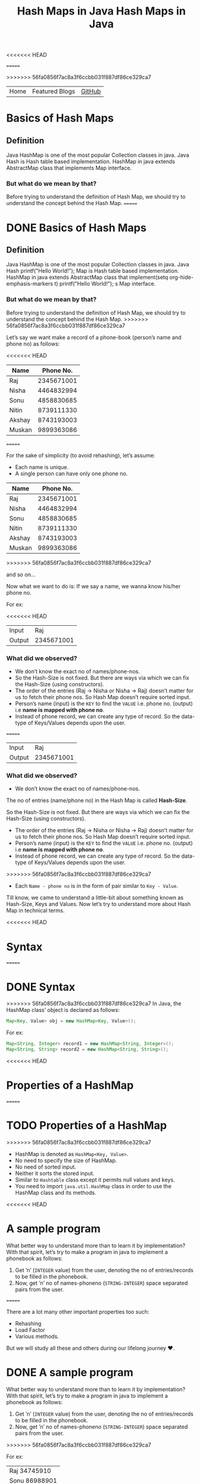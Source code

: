 <<<<<<< HEAD
#+title: Hash Maps in Java

#+attr_html: :width 100% class="center"
=======
#+TITLE: Hash Maps in Java

#+ATTR_HTML: :width 100% class="center"
>>>>>>> 56fa0856f7ac8a3f6ccbb031f887df86ce329ca7
| Home | Featured Blogs | [[https://github.com/imahajanshubham][GitHub]] |

* Table of Contents                                       :TOC_4_gh:noexport:
- [[#basics-of-hash-maps][Basics of Hash Maps]]
  - [[#definition][Definition]]
    - [[#but-what-do-we-mean-by-that][But what do we mean by that?]]
    - [[#what-did-we-observed][What did we observed?]]
- [[#syntax][Syntax]]
- [[#properties-of-a-hashmap][Properties of a HashMap]]
- [[#a-sample-program][A sample program]]
- [[#the-test-case][The test case]]
- [[#a-humble-solution][A humble solution]]
  - [[#step---1][Step - 1]]
  - [[#step---2][Step - 2]]
  - [[#step---3][Step - 3]]
  - [[#step---4][Step - 4]]
  - [[#step---5][Step - 5]]
  - [[#step---6][Step - 6]]
- [[#thank-you][Thank You!]]

<<<<<<< HEAD
* Basics of Hash Maps
** Definition
Java HashMap is one of the most popular Collection classes in java. Java Hash is
Hash table based implementation. HashMap in java extends AbstractMap class that
implements Map interface.

*** But what do we mean by that?
Before trying to understand the definition of Hash Map, we should try to
understand the concept behind the Hash Map.
=======
* DONE Basics of Hash Maps

** Definition

Java HashMap is one of the most popular Collection classes in java. Java Hash  printf("Hello World!\n");
Map
is Hash table based implementation. HashMap in java extends AbstractMap class
that implement(setq org-hide-emphasis-markers t)  printf("Hello World!\n");
s Map interface.

*** But what do we mean by that?

Before trying to understand the definition of Hash Map, we should try to understand
the concept behind the Hash Map.
>>>>>>> 56fa0856f7ac8a3f6ccbb031f887df86ce329ca7

Let’s say we want make a record of a phone-book (person’s name and phone no) as
follows:

<<<<<<< HEAD
|--------+------------|
| *Name*   |  *Phone No.* |
|--------+------------|
| Raj    | 2345671001 |
| Nisha  | 4464832994 |
| Sonu   | 4858830685 |
| Nitin  | 8739111330 |
| Akshay | 8743193003 |
| Muskan | 9899363086 |
|--------+------------|

=======
#+BEGIN_NOTE
For the sake of simplicity (to avoid rehashing), let’s assume:

- Each name is unique.
- A single person can have only one phone no.
#+END_NOTE

| *Name* | *Phone No.* |
|--------+-------------|
| Raj    |  2345671001 |
| Nisha  |  4464832994 |
| Sonu   |  4858830685 |
| Nitin  |  8739111330 |
| Akshay |  8743193003 |
| Muskan |  9899363086 |
>>>>>>> 56fa0856f7ac8a3f6ccbb031f887df86ce329ca7

and so on…

Now what we want to do is:
If we say a name, we wanna know his/her phone no.

For ex:

<<<<<<< HEAD
|--------+------------|
| Input  |        Raj |
| Output | 2345671001 |
|--------+------------|

*** What did we observed?
- We don’t know the exact no of names/phone-nos.
- So the Hash-Size is not fixed. But there are ways via which we can fix the Hash-Size (using constructors).
- The order of the entries (Raj -> Nisha or Nisha -> Raj) doesn’t matter for us to fetch their phone nos. So Hash Map doesn’t require sorted input.
- Person’s name (input) is the ~KEY~ to find the ~VALUE~ i.e. phone no. (output) i.e *name is mapped with phone no*.
- Instead of phone record, we can create any type of record. So the data-type of Keys/Values depends upon the user.
=======
| Input  |        Raj |
| Output | 2345671001 |

*** What did we observed?

- We don’t know the exact no of names/phone-nos.

#+begin_tip
The no of entries (name/phone no) in the Hash Map is called *Hash-Size*.
#+end_tip

So the Hash-Size is not fixed. But there are ways via which we can fix the
Hash-Size (using constructors).

- The order of the entries (Raj -> Nisha or Nisha -> Raj) doesn’t matter for us
  to fetch their phone nos. So Hash Map doesn’t require sorted input.
- Person’s name (input) is the ~KEY~ to find the ~VALUE~ i.e. phone no. (output)
  i.e *name is mapped with phone no*.
- Instead of phone record, we can create any type of record. So the data-type of
  Keys/Values depends upon the user.
>>>>>>> 56fa0856f7ac8a3f6ccbb031f887df86ce329ca7
- Each ~Name - phone no~ is in the form of pair similar to ~Key - Value~.

Till know, we came to understand a little-bit about something known as
Hash-Size, Keys and Values. Now let’s try to understand more about Hash Map in
technical terms.

<<<<<<< HEAD
* Syntax
=======
* DONE Syntax

>>>>>>> 56fa0856f7ac8a3f6ccbb031f887df86ce329ca7
In Java, the HashMap class’ object is declared as follows:

#+begin_src java
Map<Key, Value> obj = new HashMap<Key, Value>();
#+end_src

For ex:

#+begin_src java
Map<String, Integer> record1 = new HashMap<String, Integer>();
Map<String, String> record2 = new HashMap<String, String>();
#+end_src

<<<<<<< HEAD
* Properties of a HashMap
=======
* TODO Properties of a HashMap

>>>>>>> 56fa0856f7ac8a3f6ccbb031f887df86ce329ca7
- HashMap is denoted as ~HashMap<Key, Value>~.
- No need to specify the size of HashMap.
- No need of sorted input.
- Neither it sorts the stored input.
- Similar to ~Hashtable~ class except it permits null values and keys.
- You need to import ~java.util.HashMap~ class in order to use the HashMap class
  and its methods.

<<<<<<< HEAD
* A sample program
What better way to understand more than to learn it by implementation? With that
spirit, let’s try to make a program in java to implement a phonebook as follows:

1) Get ’n’ (~INTEGER~ value) from the user, denoting the no of entries/records to
   be filled in the phonebook.
2) Now, get ’n’ no of names-phoneno (~STRING-INTEGER~) space separated pairs from
   the user.
=======
#+begin_note
There are a lot many other important properties too such:
- Rehashing
- Load Factor
- Various methods.
  
But we will study all these and others during our lifelong journey ♥.
#+end_note

* DONE A sample program

What better way to understand more than to learn it by implementation? With that
spirit, let’s try to make a program in java to implement a phonebook
as follows:

1) Get ’n’ (~INTEGER~ value) from the user, denoting the no of entries/records
   to be filled in the phonebook.
2) Now, get ’n’ no of names-phoneno (~STRING-INTEGER~) space separated pairs from the user.
>>>>>>> 56fa0856f7ac8a3f6ccbb031f887df86ce329ca7

   For ex:

  | Raj 34745910  |
  | Sonu 86988901 |
  | Ravi 87240393 |

3) Get unknown no of names (~STRING~) from the user and for each of the these
   names, print:

| If name is present in the phonebook | *name=phoneno* |
| If name is not present              | *Not found*    |

<<<<<<< HEAD
* The test case
=======
* DONE The test case

>>>>>>> 56fa0856f7ac8a3f6ccbb031f887df86ce329ca7
Input:

| 3             |
| Raj 34745910  |
| Sonu 86988901 |
| Ravi 87240393 |
| Raju          |
| Ravi          |

Output:

| Not found     |
| Ravi=87240393 |

<<<<<<< HEAD
* A humble solution
** Step - 1
Let’s create testMain class with main function and initialize ~Scanner~ and ~Map~
classes:

=======
* DONE A humble solution

** Step - 1

Let’s create testMain class with main function and initialize ~Scanner~ and ~Map~
classes:


>>>>>>> 56fa0856f7ac8a3f6ccbb031f887df86ce329ca7
#+begin_src java
  import java.util.*;
  import java.io.*;

  class testMain {
    public static void main(String []args) {
      Map<String, Integer> phoneBook = new HashMap<String, Integer>();
      Scanner scan = new Scanner(System.in);
    }
  }    
#+end_src

** Step - 2
<<<<<<< HEAD
Now let’s get the value of ’n’ (~INTEGER~) i.e. the no of phone records to be
entered:
=======

Now let’s get the value of ’n’ (~INTEGER~) i.e. the no of phone records to be entered:
>>>>>>> 56fa0856f7ac8a3f6ccbb031f887df86ce329ca7

#+begin_src java
  int n = scan.nextInt();
#+end_src

** Step - 3
<<<<<<< HEAD
Now let’s fill ’n’ records (~STRING-INTEGER~) in the phonebook.

#+begin_src java
  int n = scan.nextInt();
  
=======

Now let’s fill ’n’ records (~STRING INTEGER~) in the phonebook.

#+begin_src java
>>>>>>> 56fa0856f7ac8a3f6ccbb031f887df86ce329ca7
  for(int i = 0; i < n; i++){
    String name = scan.next();
    int phone = scan.nextInt();

    phoneBook.put(name, phone);
  }
#+end_src

<<<<<<< HEAD
*Note:* To put the data (name, phoneno) in the HashMap/phonebook, ~put()~ method is
used.

Syntax: ~put(Key, Value)~

=======
>>>>>>> 56fa0856f7ac8a3f6ccbb031f887df86ce329ca7
#+begin_tip
To put the data (name, phoneno) in the HashMap/phonebook, ~put()~ method is used.

*Syntax:*
       ~put(Key, Value)~
#+end_tip

** Step - 4
<<<<<<< HEAD
=======

>>>>>>> 56fa0856f7ac8a3f6ccbb031f887df86ce329ca7
Now comes a little tricky part:

3. Get unknown no of names (~STRING~) from the user and for each of the these
   names, print:

| If name is present in the phonebook | *name=phoneno* |
| If name is not present              | *Not found*    |

Let’s to do it one-by-one:

- get unknown no of names (~STRING~).

#+begin_src java
<<<<<<< HEAD
  while(scan.hasNext()) {
    String s = scan.next();
  }
#+end_src

** Step - 5
- print the required output.

#+begin_src java
  while (scan.hasNext()) {
    String s = scan.next();
    Integer phoneNumber = phoneBook.get(s);

    System.out.println((phoneNumber != null) ? s + "=" + phoneNumber
                                             : "Not found");
  }
=======
while(scan.hasNext()) {
  String s = scan.next();
}
#+end_src

** Step - 5

- print the required output.

#+begin_src java
while(scan.hasNext()) {
  String s = scan.next();
  Integer phoneNumber = phoneBook.get(s);
  
  System.out.println((phoneNumber != null) ? s + "=" + phoneNumber : "Not found");
}
>>>>>>> 56fa0856f7ac8a3f6ccbb031f887df86ce329ca7
#+end_src

#+begin_tip
To get the data (phone no) from the HashMap, ~get()~ method is used.

*Syntax:*
       ~get(Key)~

So, ~phoneBook.get(Raj)~ will return the phone no of ’Raj’ if he’s
<<<<<<< HEAD
present. To check whether a Name/Key is present in the ~HashMap~ or not, ~HashMap~
uses ~equals()~ method internally.
#+end_tip

** Step - 6
=======
present. To check whether a Name/Key is present in the ~HashMap~ or not, ~HashMap~ uses ~equals()~ method internally.
#+end_tip

** Step - 6

>>>>>>> 56fa0856f7ac8a3f6ccbb031f887df86ce329ca7
Let’s connect the dots:

#+begin_src java
  import java.util.*;
  import java.io.*;

  class testMain {
    public static void main(String []args) {
      Map<String, Integer> phoneBook = new HashMap<String, Integer>();
      Scanner scan = new Scanner(System.in);

      int n = scan.nextInt();

      for(int i = 0; i < n; i++) {
        String name = scan.next();
        int phone = scan.nextInt();

        phoneBook.put(name, phone);
      }

      while(scan.hasNext()) {
        String s = scan.next();
        Integer phoneNumber = phoneBook.get(s);

        System.out.println((phoneNumber != null) ? s + "=" + phoneNumber : "Not found");
      }

      scan.close();
    }
  }
#+end_src

That’s it, the program to implement HashMap Logic in Java. I hope if not all,
we learned something :)

* Thank You!
